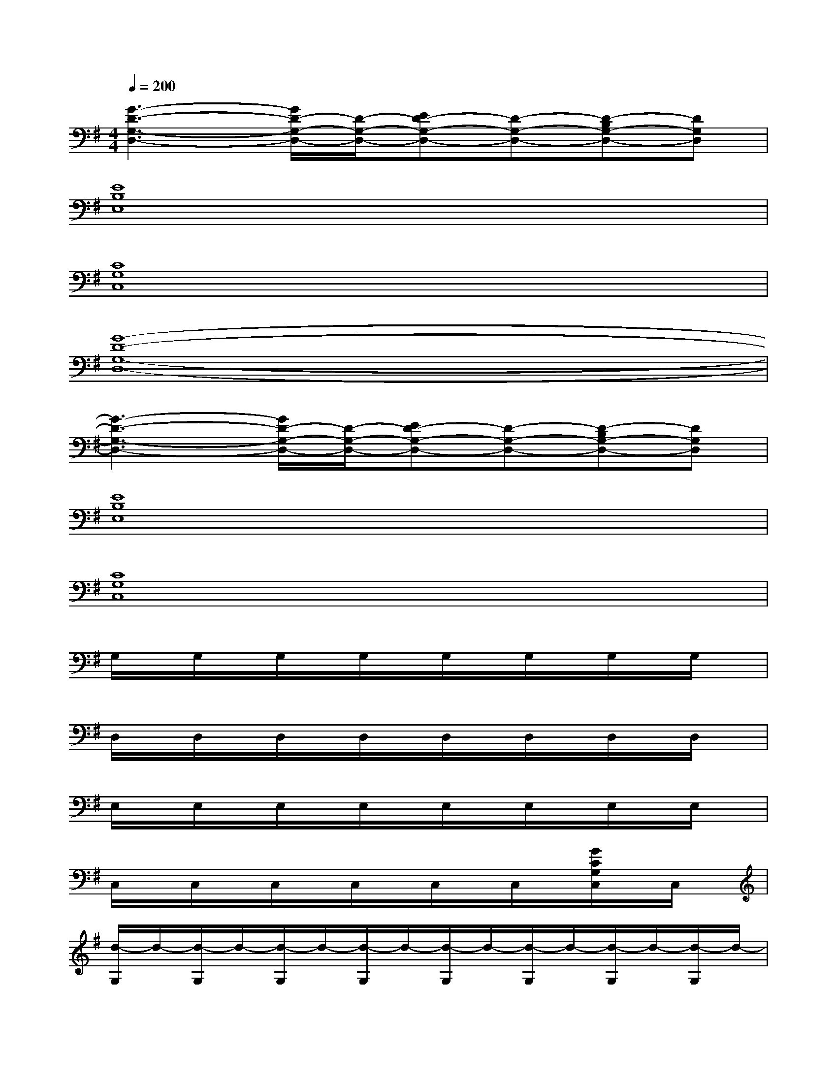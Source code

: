 X:1
T:
M:4/4
L:1/8
Q:1/4=200
K:G%1sharps
V:1
[G3-D3-G,3-D,3-][G/2D/2-G,/2-D,/2-][D/2-G,/2-D,/2-][ED-G,-D,-][D-G,-D,-][D-B,G,-D,-][DG,D,]|
[E8B,8E,8]|
[C8G,8C,8]|
[G8-D8-G,8-D,8-]|
[G3-D3-G,3-D,3-][G/2D/2-G,/2-D,/2-][D/2-G,/2-D,/2-][ED-G,-D,-][D-G,-D,-][D-B,G,-D,-][DG,D,]|
[E8B,8E,8]|
[C8G,8C,8]|
G,/2x/2G,/2x/2G,/2x/2G,/2x/2G,/2x/2G,/2x/2G,/2x/2G,/2x/2|
D,/2x/2D,/2x/2D,/2x/2D,/2x/2D,/2x/2D,/2x/2D,/2x/2D,/2x/2|
E,/2x/2E,/2x/2E,/2x/2E,/2x/2E,/2x/2E,/2x/2E,/2x/2E,/2x/2|
C,/2x/2C,/2x/2C,/2x/2C,/2x/2C,/2x/2C,/2x/2[G/2C/2G,/2C,/2]x/2C,/2x/2|
[d/2-G,/2]d/2-[d/2-G,/2]d/2-[d/2-G,/2]d/2-[d/2-G,/2]d/2-[d/2-G,/2]d/2-[d/2-G,/2]d/2-[d/2-G,/2]d/2-[d/2-G,/2]d/2-|
[d/2-D,/2]d/2-[d/2-D,/2]d/2-[d/2-D,/2]d/2-[d/2-D,/2]d/2-[d/2-D,/2]d/2-[d/2-D,/2]d/2-[d/2-D,/2]d/2-[d/2-D,/2]d/2-|
[d/2-E,/2]d/2-[d/2-E,/2]d/2-[d/2-E,/2]d/2-[d/2-E,/2]d/2-[d/2-E,/2]d/2-[d/2-E,/2]d/2-[d/2-E,/2]d/2-[d/2-E,/2]d/2-|
[d/2-C,/2]d/2-[d/2-C,/2]d/2-[d/2-C,/2]d/2-[d/2-C,/2]d/2-[d/2-C,/2]d/2-[d/2-C,/2]d/2-[d/2-C,/2]d/2-[d/2C,/2]x/2|
G,/2x/2G,/2x/2G,/2x/2G,/2x/2G,/2x/2G,/2x/2G,/2x/2G,/2x/2